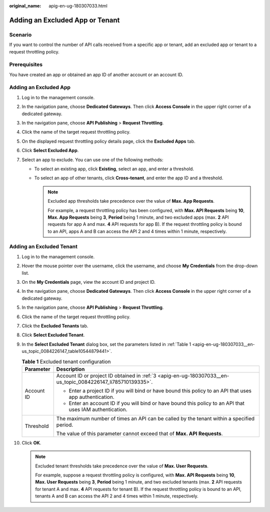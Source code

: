 :original_name: apig-en-ug-180307033.html

.. _apig-en-ug-180307033:

Adding an Excluded App or Tenant
================================

Scenario
--------

If you want to control the number of API calls received from a specific app or tenant, add an excluded app or tenant to a request throttling policy.

Prerequisites
-------------

You have created an app or obtained an app ID of another account or an account ID.

Adding an Excluded App
----------------------

#. Log in to the management console.
#. In the navigation pane, choose **Dedicated Gateways**. Then click **Access Console** in the upper right corner of a dedicated gateway.
#. In the navigation pane, choose **API Publishing** > **Request Throttling**.
#. Click the name of the target request throttling policy.
#. On the displayed request throttling policy details page, click the **Excluded Apps** tab.
#. Click **Select Excluded App**.
#. Select an app to exclude. You can use one of the following methods:

   -  To select an existing app, click **Existing**, select an app, and enter a threshold.
   -  To select an app of other tenants, click **Cross-tenant**, and enter the app ID and a threshold.

      .. note::

         Excluded app thresholds take precedence over the value of **Max. App Requests**.

         For example, a request throttling policy has been configured, with **Max. API Requests** being **10**, **Max. App Requests** being **3**, **Period** being 1 minute, and two excluded apps (max. **2** API requests for app A and max. **4** API requests for app B). If the request throttling policy is bound to an API, apps A and B can access the API 2 and 4 times within 1 minute, respectively.

Adding an Excluded Tenant
-------------------------

#. Log in to the management console.

#. Hover the mouse pointer over the username, click the username, and choose **My Credentials** from the drop-down list.

#. .. _apig-en-ug-180307033__en-us_topic_0084226147_li785710139335:

   On the **My Credentials** page, view the account ID and project ID.

#. In the navigation pane, choose **Dedicated Gateways**. Then click **Access Console** in the upper right corner of a dedicated gateway.

#. In the navigation pane, choose **API Publishing** > **Request Throttling**.

#. Click the name of the target request throttling policy.

#. Click the **Excluded Tenants** tab.

#. Click **Select Excluded Tenant**.

#. In the **Select Excluded Tenant** dialog box, set the parameters listed in :ref:`Table 1 <apig-en-ug-180307033__en-us_topic_0084226147_table10544879441>`.

   .. _apig-en-ug-180307033__en-us_topic_0084226147_table10544879441:

   .. table:: **Table 1** Excluded tenant configuration

      +-----------------------------------+--------------------------------------------------------------------------------------------------------------+
      | Parameter                         | Description                                                                                                  |
      +===================================+==============================================================================================================+
      | Account ID                        | Account ID or project ID obtained in :ref:`3 <apig-en-ug-180307033__en-us_topic_0084226147_li785710139335>`. |
      |                                   |                                                                                                              |
      |                                   | -  Enter a project ID if you will bind or have bound this policy to an API that uses app authentication.     |
      |                                   | -  Enter an account ID if you will bind or have bound this policy to an API that uses IAM authentication.    |
      +-----------------------------------+--------------------------------------------------------------------------------------------------------------+
      | Threshold                         | The maximum number of times an API can be called by the tenant within a specified period.                    |
      |                                   |                                                                                                              |
      |                                   | The value of this parameter cannot exceed that of **Max. API Requests**.                                     |
      +-----------------------------------+--------------------------------------------------------------------------------------------------------------+

#. Click **OK**.

   .. note::

      Excluded tenant thresholds take precedence over the value of **Max. User Requests**.

      For example, suppose a request throttling policy is configured, with **Max. API Requests** being **10**, **Max. User Requests** being **3**, **Period** being 1 minute, and two excluded tenants (max. **2** API requests for tenant A and max. **4** API requests for tenant B). If the request throttling policy is bound to an API, tenants A and B can access the API 2 and 4 times within 1 minute, respectively.
